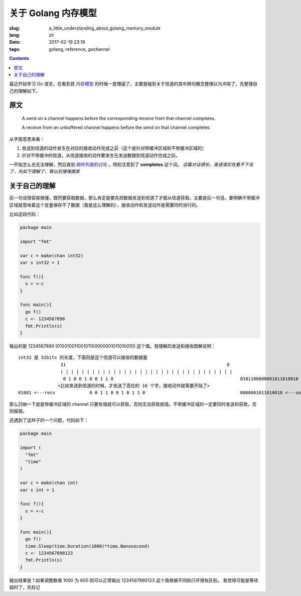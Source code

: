 ==============================
关于 Golang 内存模型
==============================

:slug: a_little_understanding_about_golang_memory_module
:lang: zh
:date: 2017-02-19 23:19
:tags: golang, reference, gochannel

.. contents::

最近开始学习 Go 语言，在看到其 `内存模型`_ 的时候一度懵逼了，主要是碰到关于信道的其中两句概念整理以为冲突了，先整理自己的理解如下。

原文
------------------------------

  A send on a channel happens before the corresponding receive from that channel completes.

  A receive from an unbuffered channel happens before the send on that channel completes.

从字面意思来看：

1. 发送到信道的动作发生在对应的接收动作完成之前（这个是针对带缓冲区域和不带缓冲区域的）
2. 针对不带缓冲的信道，从信道接收的动作要发生在发送数据到信道动作完成之前。

一开始怎么也无法理解，然后查到 `邮件列表的讨论`_ ，特别注意到了 **completes** 这个词。 *这篇对话很长，英语渣实在看不下去了，先如下理解了，等以后慢慢摸索*


关于自己的理解
------------------------------

前一句话很容易搞懂，既然要获取数据，那么肯定是要先把数据发送到信道了才能从信道获取，主要是后一句话，要明确不带缓冲区域就意味着这个变量保存不了数据（我是这么理解的），接收动作和发送动作是需要同时进行的。

比如这段代码：

.. code-block:: go

  package main

  import "fmt"

  var c = make(chan int32)
  var s int32 = 1

  func f(){
    s = <-c
  }

  func main(){
    go f()
    c <- 1234567890
    fmt.Println(s)
  }

输出的是 1234567890 (01001001100101100000001011010010) 这个值。我理解的发送和接收图解说明：

::

  int32 是 32bits 的长度，下面则是这个信道可以接收的数据量
                  31                                                             0
                  | | | | | | | | | | | | | | | | | | | | | | | | | | | | | | | | |
                   0 1 0 0 1 0 0 1 1 0                                                0101100000001011010010 <---send
                 <比如发送到信道的时候，才发送了高位的 10 个字，接收动作就需要开始了>
  01001 <---recv             0 0 1 1 0 0 1 0 1 1 0                                    0000001011010010 <---send

那么归纳一下就是带缓冲区域的 channel 只要有值就可以获取，否则无法获取报错。不带缓冲区域的一定要同时发送和获取，否则报错。

还遇到了这样子的一个问题，代码如下：

.. code-block:: go

  package main

  import (
    "fmt"
    "time"
  )

  var c = make(chan int)
  var s int = 1

  func f(){
    s = <-c
  }

  func main(){
    go f()
    time.Sleep(time.Duration(1000)*time.Nanosecond)
    c <- 1234567890123
    fmt.Println(s)
  }

输出结果是 1
如果调整数值 1000 为 600 则可以正常输出 1234567890123 这个值根据不同执行环境有区别。
我觉得可能是等待超时了，先标记

.. _`内存模型`: https://golang.org/ref/mem
.. _`邮件列表的讨论`: https://groups.google.com/forum/#!topic/golang-nuts/NvB_hXkI9PE

